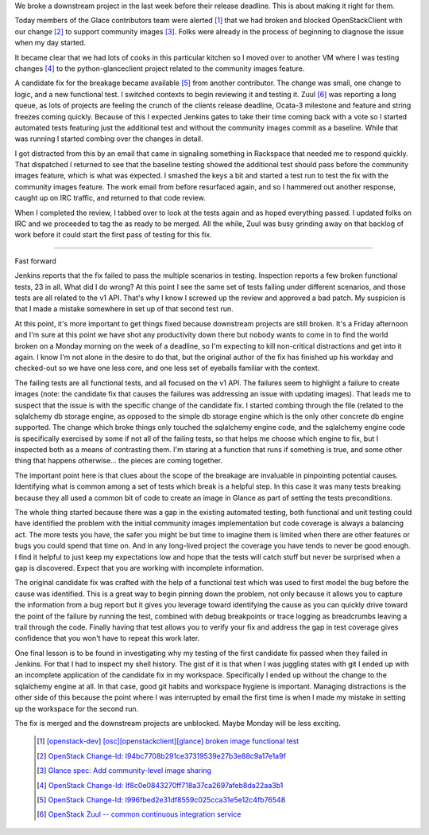 .. title: Making It Right
.. slug: making-it-right
.. date: 2017-01-20 17:47:54 UTC-08:00
.. tags: quality
.. category: code
.. link:
.. description:
.. type: text

We broke a downstream project in the last week before their release deadline.
This is about making it right for them.

Today members of the Glace contributors team were alerted [1]_
that we had broken and blocked OpenStackClient with our change [2]_ to support
community images [3]_. Folks were already in the process of beginning to
diagnose the issue when my day started.

It became clear that we had lots of cooks in this particular kitchen so I
moved over to another VM where I was testing changes [4]_ to the
python-glanceclient project related to the community images feature.

A candidate fix for the breakage became available [5]_ from another contributor.
The change was small, one change to logic, and a new functional test. I
switched contexts to begin reviewing it and testing it. Zuul [6]_ was reporting
a long queue, as lots of projects are feeling the crunch of the clients release
deadline, Ocata-3 milestone and feature and string freezes coming quickly.
Because of this I expected Jenkins gates to take their time coming back with a
vote so I started automated tests featuring just the additional test and without
the community images commit as a baseline. While that was running I started
combing over the changes in detail.

I got distracted from this by an email that came in signaling something in
Rackspace that needed me to respond quickly. That dispatched I returned to
see that the baseline testing showed the additional test should pass before
the community images feature, which is what was expected. I smashed the keys
a bit and started a test run to test the fix with the community images
feature. The work email from before resurfaced again, and so I hammered out
another response, caught up on IRC traffic, and returned to that code review.

When I completed the review, I tabbed over to look at the tests again and as
hoped everything passed. I updated folks on IRC and we proceeded to tag the
as ready to be merged. All the while, Zuul was busy grinding away on that
backlog of work before it could start the first pass of testing for this fix.

----

Fast forward

Jenkins reports that the fix failed to pass the multiple scenarios in testing.
Inspection reports a few broken functional tests, 23 in all. What did I do
wrong? At this point I see the same set of tests failing under different
scenarios, and those tests are all related to the v1 API. That's why I know I
screwed up the review and approved a bad patch. My suspicion is that I made a
mistake somewhere in set up of that second test run.

At this point, it's more important to get things fixed because downstream
projects are still broken. It's a Friday afternoon and I'm sure at this point
we have shot any productivity down there but nobody wants to come in to find
the world broken on a Monday morning on the week of a deadline, so I'm
expecting to kill non-critical distractions and get into it again. I know I'm
not alone in the desire to do that, but the original author of the fix has
finished up his workday and checked-out so we have one less core, and one less
set of eyeballs familiar with the context.

The failing tests are all functional tests, and all focused on the v1 API. The
failures seem to highlight a failure to create images (note: the candidate fix
that causes the failures was addressing an issue with updating images). That
leads me to suspect that the issue is with the specific change of the candidate
fix. I started combing through the file (related to the sqlalchemy db storage
engine, as opposed to the simple db storage engine which is the only other
concrete db engine supported. The change which broke things only touched the
sqlalchemy engine code, and the sqlalchemy engine code is specifically
exercised by some if not all of the failing tests, so that helps me choose
which engine to fix, but I inspected both as a means of contrasting them. I'm
staring at a function that runs if something is true, and some other thing that
happens otherwise... the pieces are coming together.

The important point here is that clues about the scope of the breakage are
invaluable in pinpointing potential causes. Identifying what is common among a
set of tests which break is a helpful step. In this case it was many tests
breaking because they all used a common bit of code to create an image in
Glance as part of setting the tests preconditions.

The whole thing started because there was a gap in the existing automated
testing, both functional and unit testing could have identified the problem
with the initial community images implementation but code coverage is always a
balancing act. The more tests you have, the safer you might be but time to
imagine them is limited when there are other features or bugs you could spend
that time on. And in any long-lived project the coverage you have tends to
never be good enough. I find it helpful to just keep my expectations low and
hope that the tests will catch stuff but never be surprised when a gap is
discovered. Expect that you are working with incomplete information.

The original candidate fix was crafted with the help of a functional test which
was used to first model the bug before the cause was identified. This is a
great way to begin pinning down the problem, not only because it allows you to
capture the information from a bug report but it gives you leverage toward
identifying the cause as you can quickly drive toward the point of the failure
by running the test, combined with debug breakpoints or trace logging as
breadcrumbs leaving a trail through the code. Finally having that test allows
you to verify your fix and address the gap in test coverage gives confidence
that you won't have to repeat this work later.

One final lesson is to be found in investigating why my testing of the first
candidate fix passed when they failed in Jenkins. For that I had to inspect my
shell history. The gist of it is that when I was juggling states with git I
ended up with an incomplete application of the candidate fix in my workspace.
Specifically I ended up without the change to the sqlalchemy engine at all. In
that case, good git habits and workspace hygiene is important. Managing
distractions is the other side of this because the point where I was
interrupted by email the first time is when I made my mistake in setting up
the workspace for the second run.

The fix is merged and the downstream projects are unblocked. Maybe Monday
will be less exciting.

  .. [1] `[openstack-dev] [osc][openstackclient][glance] broken image functional
    test <http://lists.openstack.org/pipermail/openstack-dev/2017-January/110575.html>`_
  .. [2] `OpenStack Change-Id: I94bc7708b291ce37319539e27b3e88c9a17e1a9f
    <https://review.openstack.org/#/c/369110/>`_
  .. [3] `Glance spec: Add community-level image sharing
    <http://specs.openstack.org/openstack/glance-specs/specs/newton/approved/glance/community_visibility.html>`_
  .. [4] `OpenStack Change-Id: If8c0e0843270ff718a37ca2697afeb8da22aa3b1
    <https://review.openstack.org/#/c/352892/>`_
  .. [5] `OpenStack Change-Id: I996fbed2e31df8559c025cca31e5e12c4fb76548
    <https://review.openstack.org/#/c/423499/>`_
  .. [6] `OpenStack Zuul -- common continuous integration service
    <http://status.openstack.org/zuul/>`_
